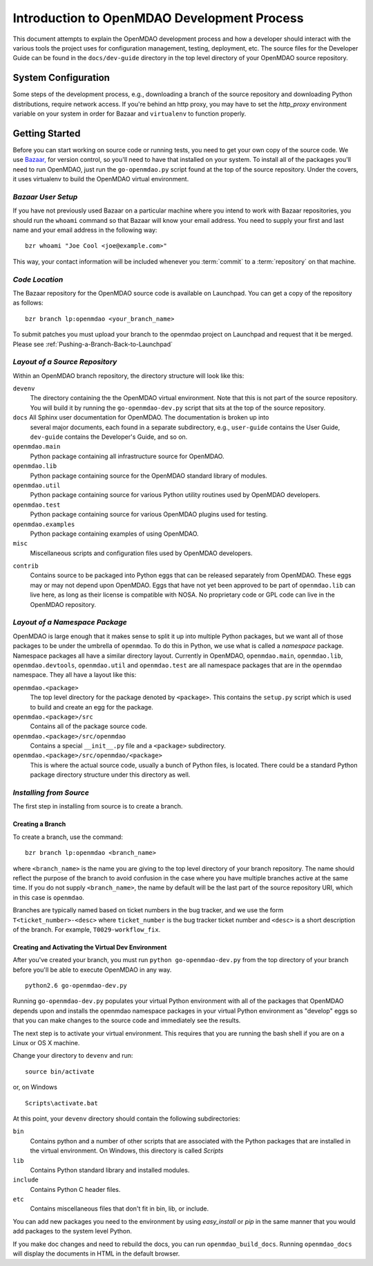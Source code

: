 Introduction to OpenMDAO Development Process
--------------------------------------------

This document attempts to explain the OpenMDAO development process and how a
developer should interact with the various tools the project uses for
configuration management, testing, deployment, etc. The source files for the
Developer Guide can be found in the ``docs/dev-guide`` directory in the top
level directory of your OpenMDAO source repository.

.. index:: Bazaar


System Configuration
====================

Some steps of the development process, e.g., downloading a branch of the
source repository and downloading Python distributions, require network
access. If you're behind an http proxy, you may have to set the *http_proxy*
environment variable on your system in order for Bazaar and ``virtualenv`` to
function properly.


Getting Started
===============

Before you can start working on source code or running tests, you need to get
your own copy of the source code. We use `Bazaar, <http://bazaar-vcs.org>`_ 
for version control, so you'll need to have that installed on your system.
To install all of the packages you'll need to run OpenMDAO, just run the
``go-openmdao.py`` script found at the top of the source repository.  Under the
covers, it uses virtualenv to build the OpenMDAO virtual environment.


*Bazaar User Setup*
+++++++++++++++++++

If you have not previously used Bazaar on a particular machine where you intend
to work with Bazaar repositories, you should run the ``whoami``
command so that Bazaar will know your email address. You need to supply your
first and last name and your email address in the following way:

::

    bzr whoami "Joe Cool <joe@example.com>"


.. index:: repository

This way, your contact information will be included whenever you :term:`commit`
to a :term:`repository` on that machine.

.. index:: pair: source code; location
.. index:: branch


*Code Location*
+++++++++++++++
    

The Bazaar repository for the OpenMDAO source code is available on Launchpad.
You can get a copy of the repository as follows:

::

    bzr branch lp:openmdao <your_branch_name>

To submit patches you must upload your branch to the openmdao project on Launchpad
and request that it be merged. Please see :ref:`Pushing-a-Branch-Back-to-Launchpad`


.. index:: source repository


*Layout of a Source Repository*
+++++++++++++++++++++++++++++++

Within an OpenMDAO branch repository,  the directory structure will look like
this:

``devenv``
    The directory containing the the OpenMDAO virtual environment. Note that
    this is not part of the source repository. You will build it by running
    the ``go-openmdao-dev.py`` script that sits at the top of the source
    repository.
    
``docs`` All Sphinx user documentation for OpenMDAO.  The documentation is broken up into
    several major documents, each found in a separate  subdirectory, e.g., ``user-guide``
    contains the User Guide, ``dev-guide`` contains the Developer's Guide, and so on.   

``openmdao.main``
    Python package containing all infrastructure source for OpenMDAO.
    
``openmdao.lib``
    Python package containing source for the OpenMDAO standard library of 
    modules.
    
``openmdao.util``
    Python package containing source for various Python utility routines
    used by OpenMDAO developers.
    
``openmdao.test``
    Python package containing source for various OpenMDAO plugins used for
    testing.
    
``openmdao.examples``
    Python package containing examples of using OpenMDAO.
    
``misc``
    Miscellaneous scripts and configuration files used by OpenMDAO developers.
 
.. index:: egg
    
``contrib``
    Contains source to be packaged into Python eggs that can be released
    separately from OpenMDAO. These eggs may or may not depend upon OpenMDAO. 
    Eggs that have not yet been approved to be part of ``openmdao.lib`` can live
    here, as long as their license is compatible with NOSA. No proprietary code
    or GPL code can live in the OpenMDAO repository.


.. index:: namespace package

*Layout of a Namespace Package*
+++++++++++++++++++++++++++++++

OpenMDAO is large enough that it makes sense to split it up into multiple Python
packages, but we want all of those packages to be under the umbrella of
``openmdao``. To do this in Python, we use what is called a *namespace*
package.  Namespace  packages all have a similar directory layout.  Currently in
OpenMDAO,  ``openmdao.main``, ``openmdao.lib``, ``openmdao.devtools``,
``openmdao.util`` and ``openmdao.test`` are all namespace
packages that are in the ``openmdao`` namespace.  They all  have a layout like
this:

``openmdao.<package>``
    The top level directory for the package denoted by ``<package>``. This
    contains the ``setup.py`` script which is used to build and 
    create an egg for the package.
    
``openmdao.<package>/src``
    Contains all of the package source code.
    
``openmdao.<package>/src/openmdao``
    Contains a special ``__init__.py`` file and a ``<package>``
    subdirectory.
    
``openmdao.<package>/src/openmdao/<package>``
    This is where the actual source code, usually a bunch of Python files,
    is located.  There could be a standard Python package directory structure
    under this directory as well.
    

.. index:: pair: branch; creating 


.. _Installing-from-Source:


*Installing from Source*
+++++++++++++++++++++++++

The first step in installing from source is to create a branch.

.. _Creating-a-Branch:

Creating a Branch
_________________

To create a branch, use the command:

::

   bzr branch lp:openmdao <branch_name>
   
   
where ``<branch_name>`` is the name you are giving to the top level directory
of your branch repository.  The name should reflect the purpose of the branch to
avoid confusion in the case where you have multiple branches active at the same time.
If you do not supply ``<branch_name>``, the name by default will be the last part of
the source repository URI, which in this case is ``openmdao``.

Branches are typically named based on ticket numbers in the bug  tracker, and we
use the form ``T<ticket_number>-<desc>`` where ``ticket_number`` is the bug
tracker ticket number and ``<desc>`` is a short description of the branch. For
example, ``T0029-workflow_fix``.
   

Creating and Activating the Virtual Dev Environment
___________________________________________________


After you've created your branch, you must run ``python go-openmdao-dev.py`` from the top
directory of your branch before you'll be able to execute OpenMDAO in any way. 

::

   python2.6 go-openmdao-dev.py
   
Running ``go-openmdao-dev.py`` populates your virtual Python environment with all of the packages that
OpenMDAO depends upon and installs the openmdao namespace packages in your virtual Python
environment as "develop" eggs so that you can make changes to the source code and immediately
see the results. 

The next step is to activate your virtual environment. This requires that you are running the
bash shell if you are on a Linux or OS X machine.  

Change your directory to ``devenv`` and run:

::

   source bin/activate

or, on Windows

::

   Scripts\activate.bat

At this point, your ``devenv`` directory should contain the following
subdirectories:

``bin``
    Contains python and a number of other scripts that are associated with
    the Python packages that are installed in the virtual environment. On
    Windows, this directory is called *Scripts*

``lib``
    Contains Python standard library and installed modules.
    
``include``
    Contains Python C header files.
    
``etc``
    Contains miscellaneous files that don't fit in bin, lib, or include.


You can add new packages you need to the environment by using *easy_install* or *pip* in the
same manner that you would add packages to the system level Python.  

If you make doc changes and need to rebuild the docs, you can run ``openmdao_build_docs``.
Running ``openmdao_docs`` will display the documents in HTML in the default browser.
